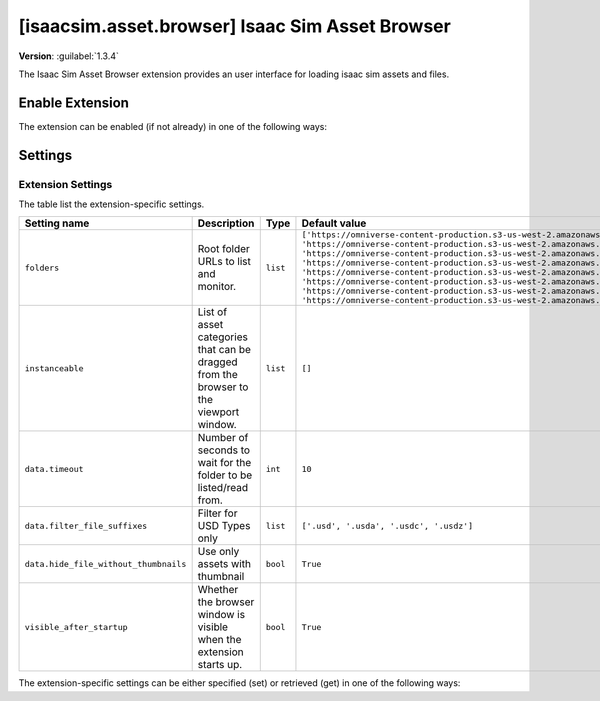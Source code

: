 ..
    This file was auto-generated by the 'repo_extension_docs' tool.
    Run 'repo extension_docs --help' for more details.

..
    [begin reference autogenerated]

.. _ext_isaacsim_asset_browser:

..
    [end reference autogenerated]

..
    [begin title autogenerated]

[isaacsim.asset.browser] Isaac Sim Asset Browser
################################################

..
    [end title autogenerated]

..
    [begin deprecation autogenerated]
..
    [end deprecation autogenerated]

..
    [begin version autogenerated]

**Version**: :guilabel:`1.3.4`

..
    [end version autogenerated]

..
    [begin description autogenerated]

The Isaac Sim Asset Browser extension provides an user interface for loading isaac sim assets and files.

..
    [end description autogenerated]

..
    [begin preview autogenerated]


.. image:: ../data/preview.png
    :align: center
    :alt: Preview


..
    [end preview autogenerated]

..
    [begin enable-extension autogenerated]


Enable Extension
================

The extension can be enabled (if not already) in one of the following ways:

.. tab-set::
    .. tab-item:: Command-line interface
        :sync: tab_cli

        Define the next entry as an application argument from a terminal.

        .. code-block:: bash

            APP_SCRIPT.(sh|bat) --enable isaacsim.asset.browser

    .. tab-item:: Experience/extension configuration
        :sync: tab_toml

        Define the next entry under ``[dependencies]`` in an experience (``.kit``) file or an extension configuration (``extension.toml``) file.

        .. code-block:: ini

            [dependencies]
            "isaacsim.asset.browser" = {}

    .. tab-item:: Extension Manager UI
        :sync: tab_gui

        Open the *Window > Extensions* menu in a running application instance and search for ``isaacsim.asset.browser``.
        Then, toggle the enable control button if it is not already active.


..
    [end enable-extension autogenerated]

..
    [begin usage autogenerated]
..
    [end usage autogenerated]

..
    [begin api autogenerated]
..
    [end api autogenerated]

..
    [begin ogn autogenerated]
..
    [end ogn autogenerated]

..
    [begin settings autogenerated]

Settings
========

Extension Settings
------------------

The table list the extension-specific settings.

.. list-table::
    :header-rows: 1

    * - Setting name
      - Description
      - Type
      - Default value
    * - ``folders``
      - Root folder URLs to list and monitor.

      - ``list``
      - ``['https://omniverse-content-production.s3-us-west-2.amazonaws.com/Assets/Isaac/4.5/Isaac/Robots', 'https://omniverse-content-production.s3-us-west-2.amazonaws.com/Assets/Isaac/4.5/Isaac/Environments', 'https://omniverse-content-production.s3-us-west-2.amazonaws.com/Assets/Isaac/4.5/Isaac/IsaacLab', 'https://omniverse-content-production.s3-us-west-2.amazonaws.com/Assets/Isaac/4.5/Isaac/Materials', 'https://omniverse-content-production.s3-us-west-2.amazonaws.com/Assets/Isaac/4.5/Isaac/People', 'https://omniverse-content-production.s3-us-west-2.amazonaws.com/Assets/Isaac/4.5/Isaac/Props', 'https://omniverse-content-production.s3-us-west-2.amazonaws.com/Assets/Isaac/4.5/Isaac/Samples', 'https://omniverse-content-production.s3-us-west-2.amazonaws.com/Assets/Isaac/4.5/Isaac/Sensors']``
    * - ``instanceable``
      - List of asset categories that can be dragged from the browser to the viewport window.

      - ``list``
      - ``[]``
    * - ``data.timeout``
      - Number of seconds to wait for the folder to be listed/read from.

      - ``int``
      - ``10``
    * - ``data.filter_file_suffixes``
      - Filter for USD Types only

      - ``list``
      - ``['.usd', '.usda', '.usdc', '.usdz']``
    * - ``data.hide_file_without_thumbnails``
      - Use only assets with thumbnail

      - ``bool``
      - ``True``
    * - ``visible_after_startup``
      - Whether the browser window is visible when the extension starts up.

      - ``bool``
      - ``True``

The extension-specific settings can be either specified (set) or retrieved (get) in one of the following ways:

.. tab-set::
    .. tab-item:: Set setting

        .. tab-set::
            .. tab-item:: Command-line interface
                :sync: tab_cli

                Define the key and value of the setting as an application argument from a terminal.

                .. code-block:: bash

                    APP_SCRIPT.(sh|bat) --/exts/isaacsim.asset.browser/SETTING_NAME=SETTING_VALUE

            .. tab-item:: Experience/extension configuration
                :sync: tab_toml

                Define the key and value of the setting under ``[settings]`` in an experience (``.kit``) file or an extension configuration (``extension.toml``) file.

                .. code-block:: ini

                    [settings]
                    exts."isaacsim.asset.browser".SETTING_NAME = SETTING_VALUE

            .. tab-item:: By programming
                :sync: tab_carb

                Define the key and value of the setting using the carb framework (in Python).

                .. code-block:: python

                    import carb

                    settings = carb.settings.get_settings()
                    settings.set("/exts/isaacsim.asset.browser/SETTING_NAME", SETTING_VALUE)

    .. tab-item:: Get setting

        .. tab-set::
            .. tab-item:: By programming
                :sync: tab_carb

                Define the key to query the value of the setting using the carb framework (in Python).

                .. code-block:: python

                    import carb

                    settings = carb.settings.get_settings()
                    value = settings.get("/exts/isaacsim.asset.browser/SETTING_NAME")


..
    [end settings autogenerated]
